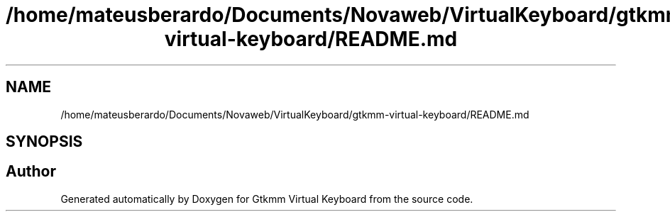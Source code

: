.TH "/home/mateusberardo/Documents/Novaweb/VirtualKeyboard/gtkmm-virtual-keyboard/README.md" 3 "Tue Feb 4 2020" "Version 1.0.0-alpha" "Gtkmm Virtual Keyboard" \" -*- nroff -*-
.ad l
.nh
.SH NAME
/home/mateusberardo/Documents/Novaweb/VirtualKeyboard/gtkmm-virtual-keyboard/README.md
.SH SYNOPSIS
.br
.PP
.SH "Author"
.PP 
Generated automatically by Doxygen for Gtkmm Virtual Keyboard from the source code\&.
